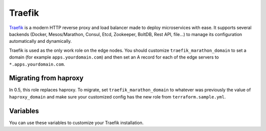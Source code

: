 Traefik
=======

.. versionadded:: 0.5

`Traefik <http://traefik.github.io/>`_ is a modern HTTP reverse proxy and load
balancer made to deploy microservices with ease. It supports several backends
(Docker, Mesos/Marathon, Consul, Etcd, Zookeeper, BoltDB, Rest API, file…) to
manage its configuration automatically and dynamically.

Traefik is used as the only work role on the edge nodes. You should customize
``traefik_marathon_domain`` to set a domain (for example
``apps.yourdomain.com``) and then set an A record for each of the edge servers
to ``*.apps.yourdomain.com``.

Migrating from haproxy
----------------------

In 0.5, this role replaces haproxy. To migrate, set ``traefik_marathon_domain``
to whatever was previously the value of ``haproxy_domain`` and make sure your
customized config has the new role from ``terraform.sample.yml``.

Variables
---------

You can use these variables to customize your Traefik installation.

.. data:: traefik_marathon_endpoint

   The endpoint that Marathon talks to. Do not change this unless you are using
   non-default security settings (namely, if you have iptables disabled, this
   could also be set to ``http://marathon.service.consul:8080``)

   default: ``http://marathon.service.consul:18080``

.. data:: traefik_marathon_domain

   The domain that Traefik will match hosts on by default (you can `change this
   on a per-app basis
   <https://github.com/emilevauge/traefik/blob/master/docs/index.md#marathon>`_)

   default: ``marathon.localhost``
